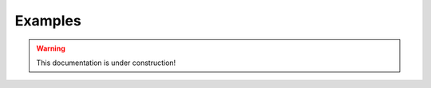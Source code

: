.. _tracking_examples: 

Examples
========

.. warning::
  This documentation is under construction!
